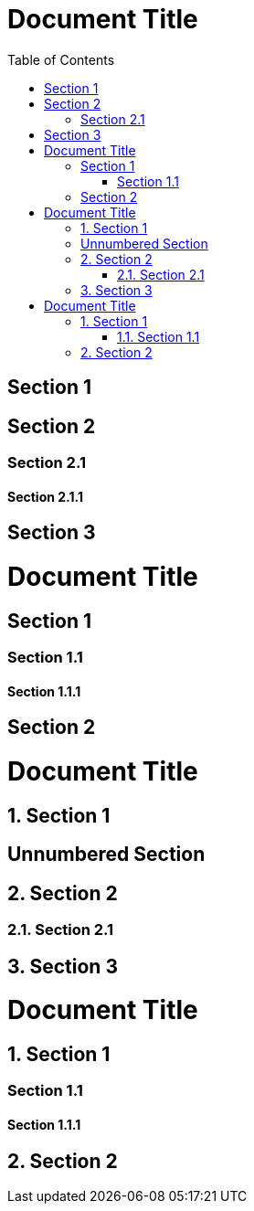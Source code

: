 // .basic
= Document Title
:toc:

== Section 1

== Section 2

=== Section 2.1

==== Section 2.1.1

== Section 3

// .toclevels
= Document Title
:toc:
:toclevels: 1

== Section 1

=== Section 1.1

==== Section 1.1.1

== Section 2

// .numbered
= Document Title
:toc:
:numbered:

== Section 1

:numbered!:

== Unnumbered Section

:numbered:

== Section 2

=== Section 2.1

== Section 3

// .sectnumlevels
= Document Title
:toc:
:toclevels: 3
:numbered:
:sectnumlevels: 1

== Section 1

=== Section 1.1

==== Section 1.1.1

== Section 2
